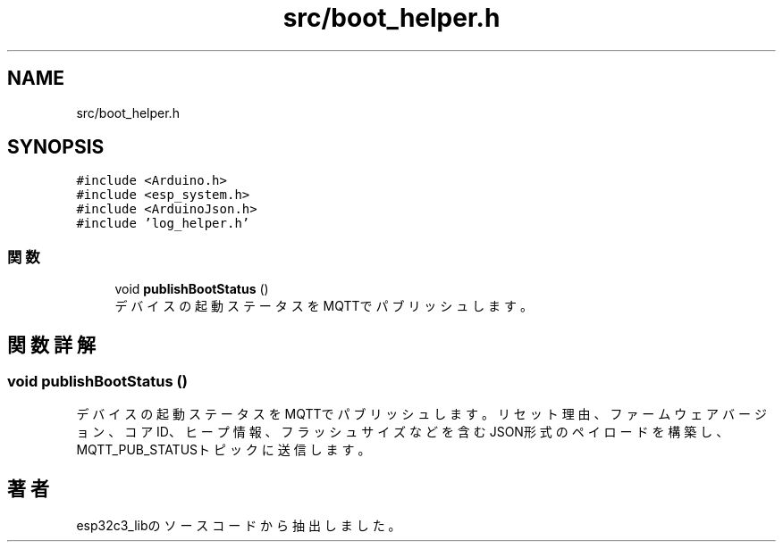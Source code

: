 .TH "src/boot_helper.h" 3 "esp32c3_lib" \" -*- nroff -*-
.ad l
.nh
.SH NAME
src/boot_helper.h
.SH SYNOPSIS
.br
.PP
\fC#include <Arduino\&.h>\fP
.br
\fC#include <esp_system\&.h>\fP
.br
\fC#include <ArduinoJson\&.h>\fP
.br
\fC#include 'log_helper\&.h'\fP
.br

.SS "関数"

.in +1c
.ti -1c
.RI "void \fBpublishBootStatus\fP ()"
.br
.RI "デバイスの起動ステータスをMQTTでパブリッシュします。 "
.in -1c
.SH "関数詳解"
.PP 
.SS "void publishBootStatus ()"

.PP
デバイスの起動ステータスをMQTTでパブリッシュします。 リセット理由、ファームウェアバージョン、コアID、ヒープ情報、フラッシュサイズなどを含む JSON形式のペイロードを構築し、MQTT_PUB_STATUSトピックに送信します。 
.SH "著者"
.PP 
 esp32c3_libのソースコードから抽出しました。
